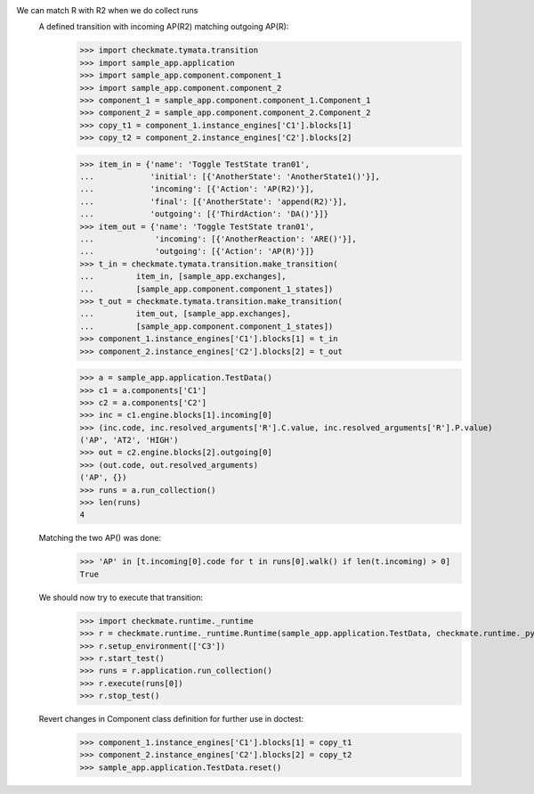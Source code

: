 We can match R with R2 when we do collect runs
    A defined transition with incoming AP(R2) matching outgoing AP(R):
        >>> import checkmate.tymata.transition
        >>> import sample_app.application
        >>> import sample_app.component.component_1
        >>> import sample_app.component.component_2
        >>> component_1 = sample_app.component.component_1.Component_1
        >>> component_2 = sample_app.component.component_2.Component_2
        >>> copy_t1 = component_1.instance_engines['C1'].blocks[1]
        >>> copy_t2 = component_2.instance_engines['C2'].blocks[2]

        >>> item_in = {'name': 'Toggle TestState tran01',
        ...            'initial': [{'AnotherState': 'AnotherState1()'}],
        ...            'incoming': [{'Action': 'AP(R2)'}],
        ...            'final': [{'AnotherState': 'append(R2)'}],
        ...            'outgoing': [{'ThirdAction': 'DA()'}]}
        >>> item_out = {'name': 'Toggle TestState tran01',
        ...             'incoming': [{'AnotherReaction': 'ARE()'}],
        ...             'outgoing': [{'Action': 'AP(R)'}]}
        >>> t_in = checkmate.tymata.transition.make_transition(
        ...         item_in, [sample_app.exchanges],
        ...         [sample_app.component.component_1_states])
        >>> t_out = checkmate.tymata.transition.make_transition(
        ...         item_out, [sample_app.exchanges],
        ...         [sample_app.component.component_1_states])
        >>> component_1.instance_engines['C1'].blocks[1] = t_in
        >>> component_2.instance_engines['C2'].blocks[2] = t_out

        >>> a = sample_app.application.TestData()
        >>> c1 = a.components['C1']
        >>> c2 = a.components['C2']
        >>> inc = c1.engine.blocks[1].incoming[0]
        >>> (inc.code, inc.resolved_arguments['R'].C.value, inc.resolved_arguments['R'].P.value)
        ('AP', 'AT2', 'HIGH')
        >>> out = c2.engine.blocks[2].outgoing[0]
        >>> (out.code, out.resolved_arguments)
        ('AP', {})
        >>> runs = a.run_collection()
        >>> len(runs)
        4

    Matching the two AP() was done:
        >>> 'AP' in [t.incoming[0].code for t in runs[0].walk() if len(t.incoming) > 0]
        True

    We should now try to execute that transition:
        >>> import checkmate.runtime._runtime
        >>> r = checkmate.runtime._runtime.Runtime(sample_app.application.TestData, checkmate.runtime._pyzmq.Communication, True)
        >>> r.setup_environment(['C3'])
        >>> r.start_test()
        >>> runs = r.application.run_collection()
        >>> r.execute(runs[0])
        >>> r.stop_test()

    Revert changes in Component class definition for further use in doctest:
        >>> component_1.instance_engines['C1'].blocks[1] = copy_t1
        >>> component_2.instance_engines['C2'].blocks[2] = copy_t2
        >>> sample_app.application.TestData.reset()

